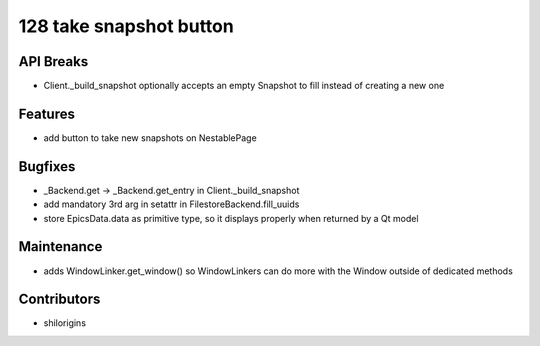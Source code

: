 128 take snapshot button
#################

API Breaks
----------
- Client._build_snapshot optionally accepts an empty Snapshot to fill instead of creating a new one

Features
--------
- add button to take new snapshots on NestablePage

Bugfixes
--------
- _Backend.get -> _Backend.get_entry in Client._build_snapshot
- add mandatory 3rd arg in setattr in FilestoreBackend.fill_uuids
- store EpicsData.data as primitive type, so it displays properly when returned by a Qt model

Maintenance
-----------
- adds WindowLinker.get_window() so WindowLinkers can do more with the Window outside of dedicated methods

Contributors
------------
- shilorigins
